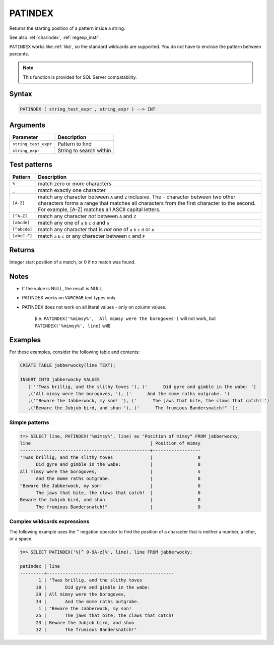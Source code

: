 .. _patindex:

**************************
PATINDEX
**************************

Returns the starting position of a pattern inside a string.

See also :ref:`charindex`, :ref:`regexp_instr`.

``PATINDEX`` works like :ref:`like`, so the standard wildcards are supported. You do not have to enclose the pattern between percents. 

.. note:: This function is provided for SQL Server compatability.

Syntax
==========

.. code-block:: postgres

   PATINDEX ( string_test_expr , string_expr ) --> INT

Arguments
============

.. list-table:: 
   :widths: auto
   :header-rows: 1
   
   * - Parameter
     - Description
   * - ``string_test_expr``
     - Pattern to find
   * - ``string_expr``
     - String to search within


Test patterns
==============

.. list-table::
   :widths: auto
   :header-rows: 1
   
   
   * - Pattern
     - Description
   * - ``%``
     - match zero or more characters
   * - ``_``
     - match exactly one character
   * - ``[A-Z]``
     - match any character between ``A`` and ``Z`` inclusive. The ``-`` character between two other characters forms a range that matches all characters from the first character to the second. For example, [A-Z] matches all ASCII capital letters.
   * - ``[^A-Z]``
     - match any character *not* between ``A`` and ``Z``
   * - ``[abcde]``
     - match any one of ``a`` ``b`` ``c`` ``d`` and ``e``
   * - ``[^abcde]``
     - match any character that is *not* one of ``a`` ``b`` ``c`` ``d`` or ``e``
   * - ``[abcC-F]``
     - match ``a`` ``b`` ``c`` or any character between ``C`` and ``F``

Returns
============

Integer start position of a match, or 0 if no match was found.

Notes
=======

* If the value is NULL, the result is NULL.

* PATINDEX works on ``VARCHAR`` text types only.

* PATINDEX does not work on all literal values - only on column values.
   
   (i.e. ``PATINDEX('%mimsy%', 'All mimsy were the borogoves')`` will not work, but ``PATINDEX('%mimsy%', line)`` will)



Examples
===========

For these examples, consider the following table and contents:

.. code-block:: postgres

   CREATE TABLE jabberwocky(line TEXT);

   INSERT INTO jabberwocky VALUES 
      ('''Twas brillig, and the slithy toves '), ('      Did gyre and gimble in the wabe: ')
      ,('All mimsy were the borogoves, '), ('      And the mome raths outgrabe. ')
      ,('"Beware the Jabberwock, my son! '), ('      The jaws that bite, the claws that catch! ')
      ,('Beware the Jubjub bird, and shun '), ('      The frumious Bandersnatch!" ');


Simple patterns
-----------------------------------------

.. code-block:: psql

   t=> SELECT line, PATINDEX('%mimsy%', line) as "Position of mimsy" FROM jabberwocky;
   line                                             | Position of mimsy
   -------------------------------------------------+------------------
   'Twas brillig, and the slithy toves              |                 0
         Did gyre and gimble in the wabe:           |                 0
   All mimsy were the borogoves,                    |                 5
         And the mome raths outgrabe.               |                 0
   "Beware the Jabberwock, my son!                  |                 0
         The jaws that bite, the claws that catch!  |                 0
   Beware the Jubjub bird, and shun                 |                 0
         The frumious Bandersnatch!"                |                 0


Complex wildcards expressions
--------------------------------

The following example uses the ``^`` negation operator to find the position of a character that is neither a number, a letter, or a space.

.. code-block:: psql

   t=> SELECT PATINDEX('%[^ 0-9A-z]%', line), line FROM jabberwocky;
   
   patindex | line                                           
   ---------+------------------------------------------------
          1 | 'Twas brillig, and the slithy toves            
         38 |       Did gyre and gimble in the wabe:         
         29 | All mimsy were the borogoves,                  
         34 |       And the mome raths outgrabe.             
          1 | "Beware the Jabberwock, my son!                
         25 |       The jaws that bite, the claws that catch!
         23 | Beware the Jubjub bird, and shun               
         32 |       The frumious Bandersnatch!"              
